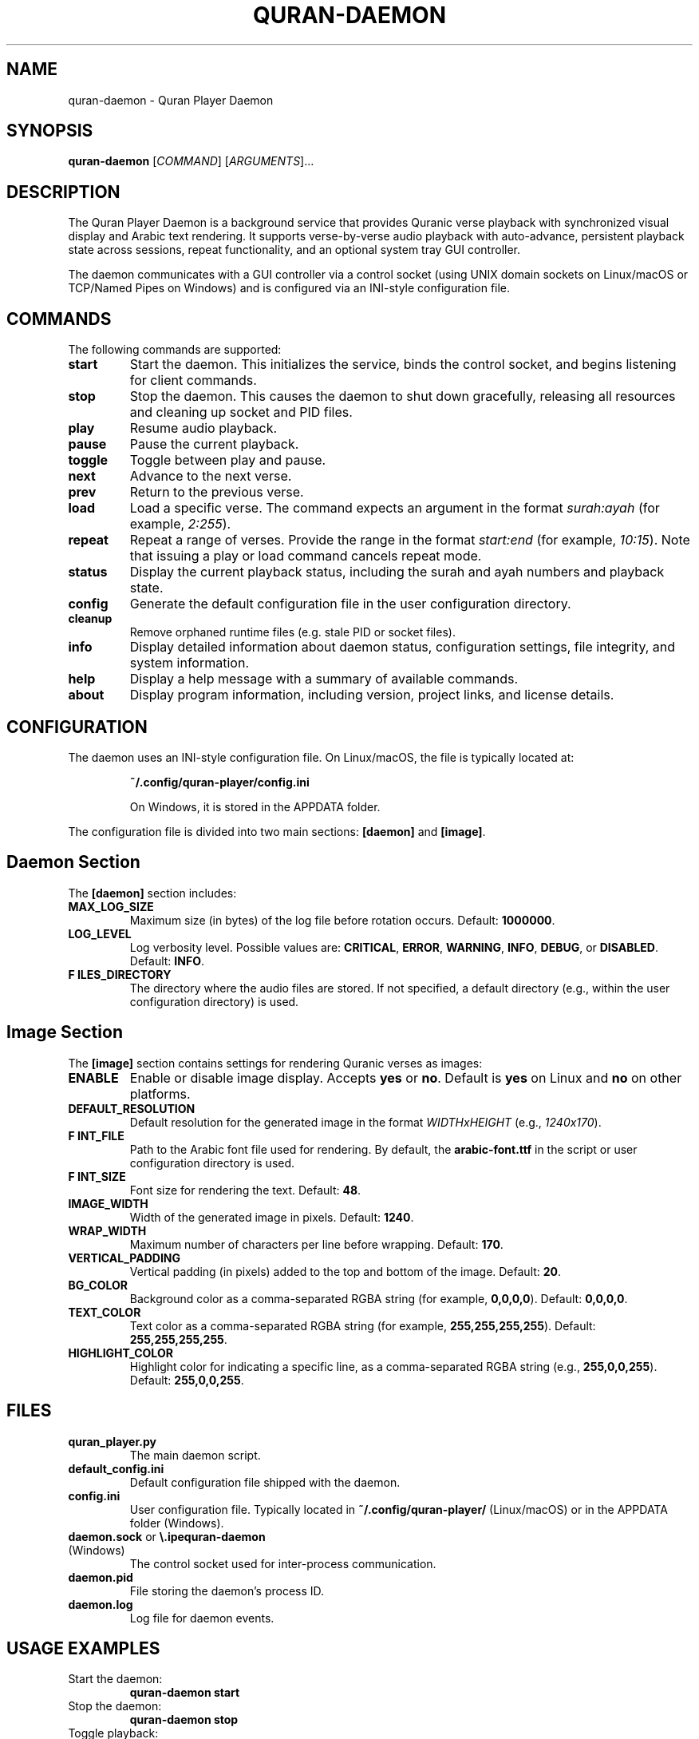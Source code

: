 .\" Manpage for quran-daemon
.TH QURAN-DAEMON 1 "Feb 2025" "v1.3.0" "Quran Player Daemon Manual"
.SH NAME
quran-daemon \- Quran Player Daemon
.SH SYNOPSIS
.B quran-daemon
[\fICOMMAND\fR] [\fIARGUMENTS\fR]...
.SH DESCRIPTION
The Quran Player Daemon is a background service that provides Quranic verse
playback with synchronized visual display and Arabic text rendering. It supports
verse-by-verse audio playback with auto-advance, persistent playback state across
sessions, repeat functionality, and an optional system tray GUI controller.

The daemon communicates with a GUI controller via a control socket (using UNIX domain
sockets on Linux/macOS or TCP/Named Pipes on Windows) and is configured via an
INI-style configuration file.
.SH COMMANDS
The following commands are supported:
.TP
.B start
Start the daemon. This initializes the service, binds the control socket, and
begins listening for client commands.
.TP
.B stop
Stop the daemon. This causes the daemon to shut down gracefully, releasing all
resources and cleaning up socket and PID files.
.TP
.B play
Resume audio playback.
.TP
.B pause
Pause the current playback.
.TP
.B toggle
Toggle between play and pause.
.TP
.B next
Advance to the next verse.
.TP
.B prev
Return to the previous verse.
.TP
.B load
Load a specific verse. The command expects an argument in the format
\fIsurah:ayah\fR (for example, \fI2:255\fR).
.TP
.B repeat
Repeat a range of verses. Provide the range in the format
\fIstart:end\fR (for example, \fI10:15\fR). Note that issuing a play or load command
cancels repeat mode.
.TP
.B status
Display the current playback status, including the surah and ayah numbers and
playback state.
.TP
.B config
Generate the default configuration file in the user configuration directory.
.TP
.B cleanup
Remove orphaned runtime files (e.g. stale PID or socket files).
.TP
.B info
Display detailed information about daemon status, configuration settings,
file integrity, and system information.
.TP
.B help
Display a help message with a summary of available commands.
.TP
.B about
Display program information, including version, project links, and license details.
.SH CONFIGURATION
The daemon uses an INI-style configuration file. On Linux/macOS, the file is typically
located at:
.IP
\fB~/.config/quran-player/config.ini\fR
.IP
On Windows, it is stored in the APPDATA folder.
.PP
The configuration file is divided into two main sections: \fB[daemon]\fR and \fB[image]\fR.
.SH "Daemon Section"
The \fB[daemon]\fR section includes:
.TP
\fBMAX_LOG_SIZE\fR
Maximum size (in bytes) of the log file before rotation occurs. Default: \fB1000000\fR.
.TP
\fBLOG_LEVEL\fR
Log verbosity level. Possible values are:
\fBCRITICAL\fR, \fBERROR\fR, \fBWARNING\fR, \fBINFO\fR, \fBDEBUG\fR, or \fBDISABLED\fR.
Default: \fBINFO\fR.
.TP
\fBF ILES_DIRECTORY\fR
The directory where the audio files are stored. If not specified, a default directory
(e.g., within the user configuration directory) is used.
.SH "Image Section"
The \fB[image]\fR section contains settings for rendering Quranic verses as images:
.TP
\fBENABLE\fR
Enable or disable image display. Accepts \fByes\fR or \fBno\fR. Default is \fByes\fR on Linux
and \fBno\fR on other platforms.
.TP
\fBDEFAULT_RESOLUTION\fR
Default resolution for the generated image in the format \fIWIDTHxHEIGHT\fR (e.g.,
\fI1240x170\fR).
.TP
\fBF INT_FILE\fR
Path to the Arabic font file used for rendering. By default, the \fBarabic-font.ttf\fR
in the script or user configuration directory is used.
.TP
\fBF INT_SIZE\fR
Font size for rendering the text. Default: \fB48\fR.
.TP
\fBIMAGE_WIDTH\fR
Width of the generated image in pixels. Default: \fB1240\fR.
.TP
\fBWRAP_WIDTH\fR
Maximum number of characters per line before wrapping. Default: \fB170\fR.
.TP
\fBVERTICAL_PADDING\fR
Vertical padding (in pixels) added to the top and bottom of the image. Default: \fB20\fR.
.TP
\fBBG_COLOR\fR
Background color as a comma-separated RGBA string (for example, \fB0,0,0,0\fR). Default:
\fB0,0,0,0\fR.
.TP
\fBTEXT_COLOR\fR
Text color as a comma-separated RGBA string (for example, \fB255,255,255,255\fR).
Default: \fB255,255,255,255\fR.
.TP
\fBHIGHLIGHT_COLOR\fR
Highlight color for indicating a specific line, as a comma-separated RGBA string
(e.g., \fB255,0,0,255\fR). Default: \fB255,0,0,255\fR.
.SH FILES
.TP
\fBquran_player.py\fR
The main daemon script.
.TP
\fBdefault_config.ini\fR
Default configuration file shipped with the daemon.
.TP
\fBconfig.ini\fR
User configuration file. Typically located in \fB~/.config/quran-player/\fR (Linux/macOS)
or in the APPDATA folder (Windows).
.TP
\fBdaemon.sock\fR or \fB\\.\pipe\quran-daemon\fR (Windows)
The control socket used for inter-process communication.
.TP
\fBdaemon.pid\fR
File storing the daemon’s process ID.
.TP
\fBdaemon.log\fR
Log file for daemon events.
.SH USAGE EXAMPLES
.TP
Start the daemon:
.B
quran-daemon start
.TP
Stop the daemon:
.B
quran-daemon stop
.TP
Toggle playback:
.B
quran-daemon toggle
.TP
Load a specific verse:
.B
quran-daemon load 2:255
.TP
Repeat a range of verses:
.B
quran-daemon repeat 10:15
.TP
Display status:
.B
quran-daemon status
.TP
Generate a new configuration file:
.B
quran-daemon config
.TP
Display help:
.B
quran-daemon help
.SH ENVIRONMENT VARIABLES
The following environment variables can override default configuration values:
.TP
\fBPYTHON_IMAGE_WIDTH\fR
Overrides the default image width.
.TP
\fBPYTHON_IMAGE_WRAP_WIDTH\fR
Overrides the default wrap width.
.TP
\fBPYTHON_IMAGE_FONT_SIZE\fR
Overrides the default font size.
.TP
\fBPYTHON_IMAGE_FONT\fR
Overrides the default font family.
.TP
\fBPYTHON_IMAGE_BG_COLOR\fR
Overrides the default background color.
.TP
\fBPYTHON_IMAGE_TEXT_COLOR\fR
Overrides the default text color.
.TP
\fBPYTHON_IMAGE_HIGHLIGHT_COLOR\fR
Overrides the default highlight color.
.TP
\fBPYTHON_IMAGE_VERTICAL_PADDING\fR
Overrides the default vertical padding.
.SH BUGS
Report bugs and issues via the project’s GitHub issue tracker:
.IP
https://github.com/neoMOSAID/quran-player/issues
.SH AUTHOR
Developed by neoMOSAID.
.SH COPYRIGHT
This software is released under the GPLv3 License.
